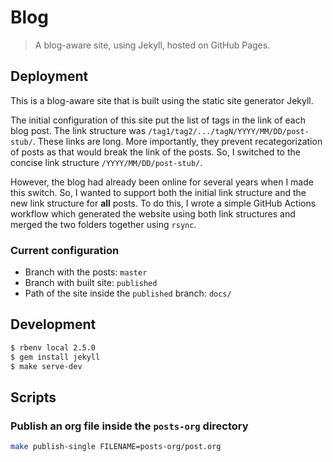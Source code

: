 * Blog
:PROPERTIES:
:CUSTOM_ID: blog
:END:

#+begin_quote
A blog-aware site, using Jekyll, hosted on GitHub Pages.
#+end_quote

** Deployment
:PROPERTIES:
:CUSTOM_ID: deployment
:END:
This is a blog-aware site that is built using the static site generator
Jekyll.

The initial configuration of this site put the list of tags in the link of each blog post. The link
structure was =/tag1/tag2/.../tagN/YYYY/MM/DD/post-stub/=. These links are long. More importantly,
they prevent recategorization of posts as that would break the link of the posts. So, I switched to
the concise link structure =/YYYY/MM/DD/post-stub/=.

However, the blog had already been online for several years when I made this switch. So, I wanted to
support both the initial link structure and the new link structure for *all* posts. To do this, I
wrote a simple GitHub Actions workflow which generated the website using both link structures and
merged the two folders together using =rsync=.

*** Current configuration
:PROPERTIES:
:CUSTOM_ID: current-configuration
:END:

- Branch with the posts: =master=
- Branch with built site: =published=
- Path of the site inside the =published= branch: =docs/=

** Development
:PROPERTIES:
:CUSTOM_ID: development
:END:

#+begin_src sh
$ rbenv local 2.5.0
$ gem install jekyll
$ make serve-dev
#+end_src

** Scripts
:PROPERTIES:
:CUSTOM_ID: scripts
:END:

*** Publish an org file inside the =posts-org= directory
:PROPERTIES:
:CUSTOM_ID: publish-an-org-file-inside-the-posts-org-directory
:END:

#+begin_src sh
make publish-single FILENAME=posts-org/post.org
#+end_src
